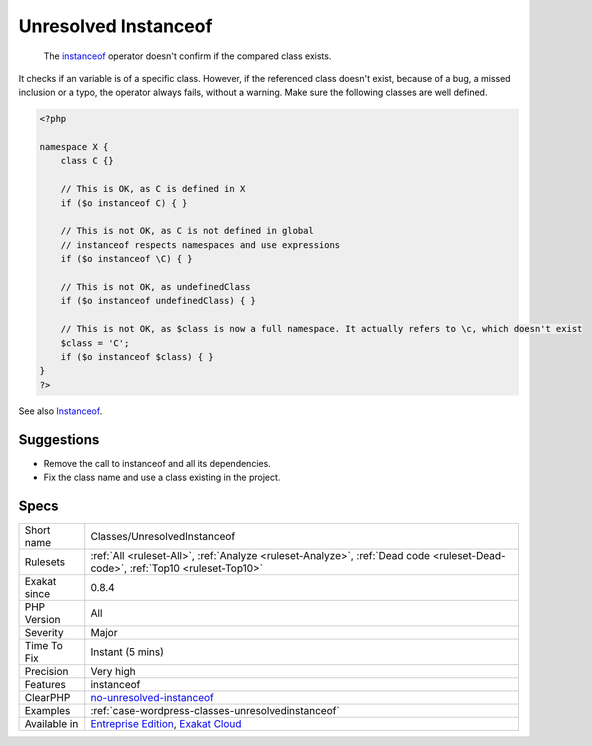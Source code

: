 .. _classes-unresolvedinstanceof:

.. _unresolved-instanceof:

Unresolved Instanceof
+++++++++++++++++++++

  The `instanceof <https://www.php.net/manual/en/language.operators.type.php>`_ operator doesn't confirm if the compared class exists. 

It checks if an variable is of a specific class. However, if the referenced class doesn't exist, because of a bug, a missed inclusion or a typo, the operator always fails, without a warning. 
Make sure the following classes are well defined.

.. code-block:: php
   
   <?php
   
   namespace X {
       class C {}
       
       // This is OK, as C is defined in X
       if ($o instanceof C) { }
   
       // This is not OK, as C is not defined in global
       // instanceof respects namespaces and use expressions
       if ($o instanceof \C) { }
   
       // This is not OK, as undefinedClass
       if ($o instanceof undefinedClass) { }
   
       // This is not OK, as $class is now a full namespace. It actually refers to \c, which doesn't exist
       $class = 'C';
       if ($o instanceof $class) { }
   }
   ?>

See also `Instanceof <https://www.php.net/manual/en/language.operators.type.php>`_.


Suggestions
___________

* Remove the call to instanceof and all its dependencies.
* Fix the class name and use a class existing in the project.




Specs
_____

+--------------+--------------------------------------------------------------------------------------------------------------------------------+
| Short name   | Classes/UnresolvedInstanceof                                                                                                   |
+--------------+--------------------------------------------------------------------------------------------------------------------------------+
| Rulesets     | :ref:`All <ruleset-All>`, :ref:`Analyze <ruleset-Analyze>`, :ref:`Dead code <ruleset-Dead-code>`, :ref:`Top10 <ruleset-Top10>` |
+--------------+--------------------------------------------------------------------------------------------------------------------------------+
| Exakat since | 0.8.4                                                                                                                          |
+--------------+--------------------------------------------------------------------------------------------------------------------------------+
| PHP Version  | All                                                                                                                            |
+--------------+--------------------------------------------------------------------------------------------------------------------------------+
| Severity     | Major                                                                                                                          |
+--------------+--------------------------------------------------------------------------------------------------------------------------------+
| Time To Fix  | Instant (5 mins)                                                                                                               |
+--------------+--------------------------------------------------------------------------------------------------------------------------------+
| Precision    | Very high                                                                                                                      |
+--------------+--------------------------------------------------------------------------------------------------------------------------------+
| Features     | instanceof                                                                                                                     |
+--------------+--------------------------------------------------------------------------------------------------------------------------------+
| ClearPHP     | `no-unresolved-instanceof <https://github.com/dseguy/clearPHP/tree/master/rules/no-unresolved-instanceof.md>`__                |
+--------------+--------------------------------------------------------------------------------------------------------------------------------+
| Examples     | :ref:`case-wordpress-classes-unresolvedinstanceof`                                                                             |
+--------------+--------------------------------------------------------------------------------------------------------------------------------+
| Available in | `Entreprise Edition <https://www.exakat.io/entreprise-edition>`_, `Exakat Cloud <https://www.exakat.io/exakat-cloud/>`_        |
+--------------+--------------------------------------------------------------------------------------------------------------------------------+


